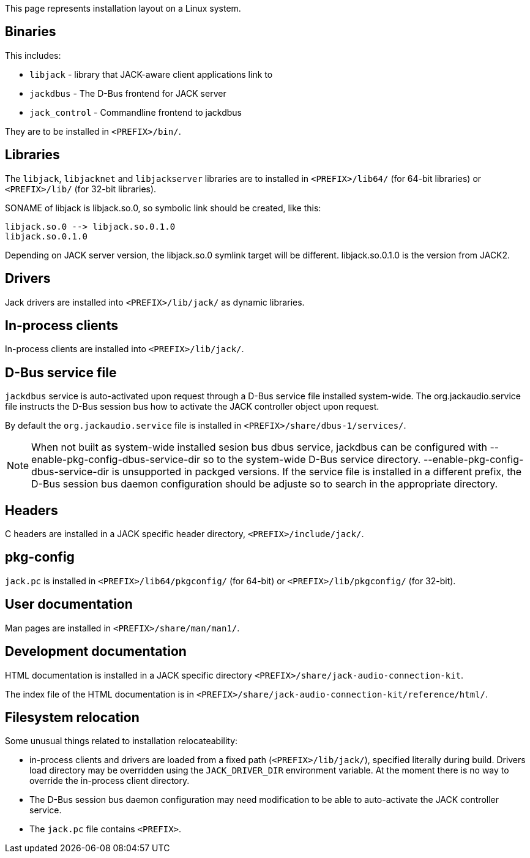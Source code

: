 This page represents installation layout on a Linux system.

== Binaries

This includes:

* `libjack` - library that JACK-aware client applications link to
* `jackdbus` - The D-Bus frontend for JACK server
* `jack_control` - Commandline frontend to jackdbus

They are to be installed in `<PREFIX>/bin/`.

== Libraries

The `libjack`, `libjacknet` and `libjackserver` libraries are to installed in `<PREFIX>/lib64/` (for 64-bit libraries) or `<PREFIX>/lib/` (for 32-bit libraries).

SONAME of libjack is libjack.so.0, so symbolic link should be created, like this:
	
    libjack.so.0 --> libjack.so.0.1.0
    libjack.so.0.1.0
	
Depending on JACK server version, the libjack.so.0 symlink target
will be different. libjack.so.0.1.0 is the version from JACK2.

== Drivers

Jack drivers are installed into `<PREFIX>/lib/jack/` as dynamic libraries.

== In-process clients

In-process clients are installed into `<PREFIX>/lib/jack/`.

== D-Bus service file

`jackdbus` service is auto-activated upon request through a D-Bus service file installed system-wide. The org.jackaudio.service file instructs the D-Bus session bus how to activate the JACK controller object upon request.

By default the `org.jackaudio.service` file is installed in `<PREFIX>/share/dbus-1/services/`.

NOTE: When not built as system-wide installed sesion bus dbus service, jackdbus can be configured with --enable-pkg-config-dbus-service-dir so to the system-wide D-Bus service directory. --enable-pkg-config-dbus-service-dir is unsupported in packged versions. If the service file is installed in a different prefix, the D-Bus session bus daemon configuration should be adjuste so to search in the appropriate directory.

== Headers

C headers are installed in a JACK specific header directory, `<PREFIX>/include/jack/`.

== pkg-config

`jack.pc` is installed in `<PREFIX>/lib64/pkgconfig/` (for 64-bit) or `<PREFIX>/lib/pkgconfig/` (for 32-bit).

== User documentation

Man pages are installed in `<PREFIX>/share/man/man1/`.

== Development documentation

HTML documentation is installed in a JACK specific directory `<PREFIX>/share/jack-audio-connection-kit`.

The index file of the HTML documentation is in `<PREFIX>/share/jack-audio-connection-kit/reference/html/`.

== Filesystem relocation

Some unusual things related to installation relocateability:

 * in-process clients and drivers are loaded from a fixed path (`<PREFIX>/lib/jack/`), specified literally during build. Drivers load directory may be overridden using the `JACK_DRIVER_DIR` environment variable. At the moment there is no way to override the in-process client directory.
 * The D-Bus session bus daemon configuration may need modification to be able to auto-activate the JACK controller service.
 * The `jack.pc` file contains `<PREFIX>`.

